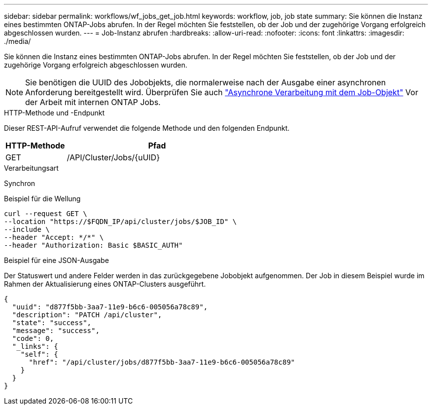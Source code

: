 ---
sidebar: sidebar 
permalink: workflows/wf_jobs_get_job.html 
keywords: workflow, job, job state 
summary: Sie können die Instanz eines bestimmten ONTAP-Jobs abrufen. In der Regel möchten Sie feststellen, ob der Job und der zugehörige Vorgang erfolgreich abgeschlossen wurden. 
---
= Job-Instanz abrufen
:hardbreaks:
:allow-uri-read: 
:nofooter: 
:icons: font
:linkattrs: 
:imagesdir: ./media/


[role="lead"]
Sie können die Instanz eines bestimmten ONTAP-Jobs abrufen. In der Regel möchten Sie feststellen, ob der Job und der zugehörige Vorgang erfolgreich abgeschlossen wurden.


NOTE: Sie benötigen die UUID des Jobobjekts, die normalerweise nach der Ausgabe einer asynchronen Anforderung bereitgestellt wird. Überprüfen Sie auch link:../rest/asynchronous_processing.html["Asynchrone Verarbeitung mit dem Job-Objekt"] Vor der Arbeit mit internen ONTAP Jobs.

.HTTP-Methode und -Endpunkt
Dieser REST-API-Aufruf verwendet die folgende Methode und den folgenden Endpunkt.

[cols="25,75"]
|===
| HTTP-Methode | Pfad 


| GET | /API/Cluster/Jobs/{uUID} 
|===
.Verarbeitungsart
Synchron

.Beispiel für die Wellung
[source, curl]
----
curl --request GET \
--location "https://$FQDN_IP/api/cluster/jobs/$JOB_ID" \
--include \
--header "Accept: */*" \
--header "Authorization: Basic $BASIC_AUTH"
----
.Beispiel für eine JSON-Ausgabe
Der Statuswert und andere Felder werden in das zurückgegebene Jobobjekt aufgenommen. Der Job in diesem Beispiel wurde im Rahmen der Aktualisierung eines ONTAP-Clusters ausgeführt.

[listing]
----
{
  "uuid": "d877f5bb-3aa7-11e9-b6c6-005056a78c89",
  "description": "PATCH /api/cluster",
  "state": "success",
  "message": "success",
  "code": 0,
  "_links": {
    "self": {
      "href": "/api/cluster/jobs/d877f5bb-3aa7-11e9-b6c6-005056a78c89"
    }
  }
}
----